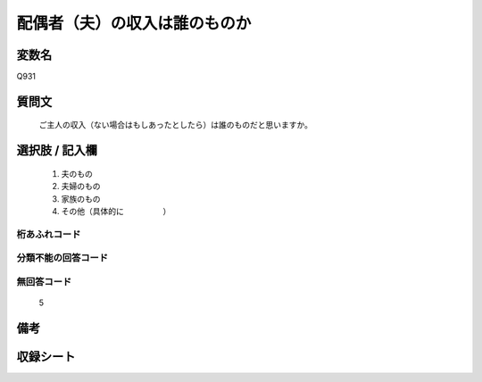 .. title:: Q931
.. rst-cllass:: item
====================================================================================================
配偶者（夫）の収入は誰のものか
====================================================================================================

.. rst-class:: varname
変数名
==================

Q931

.. rst-class:: question
質問文
==================


   ご主人の収入（ない場合はもしあったとしたら）は誰のものだと思いますか。



.. rst-class:: answer
選択肢 / 記入欄
======================

  
     1. 夫のもの
  
     2. 夫婦のもの
  
     3. 家族のもの
  
     4. その他（具体的に　　　　　）
  



.. rst-class:: overflow
桁あふれコード
-------------------------------
  


.. rst-class:: not_available
分類不能の回答コード
-------------------------------------
  


.. rst-class:: not_available
無回答コード
-------------------------------------
  5


.. rst-class:: bikou
備考
==================



.. rst-class:: include_sheet
収録シート
=======================================
.. hlist::
   :columns: 3
   
   
   * p3_4
   
   


.. index:: Q931